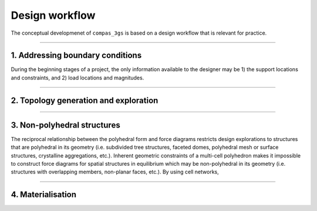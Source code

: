 ********************************************************************************
Design workflow
********************************************************************************

The conceptual developmenet of ``compas_3gs`` is based on a design workflow that is relevant for practice.

.. image:: ../_images/03_3gs_workflow_labeled.jpg
    :width: 100%


----


1. Addressing boundary conditions
=================================

During the beginning stages of a project, the only information available to the designer may be 1) the support locations and constraints, and 2) load locations and magnitudes.


----


2. Topology generation and exploration
======================================




----


3. Non-polyhedral structures
============================

The reciprocal relationship between the polyhedral form and force diagrams restricts design explorations to structures that are polyhedral in its geometry (i.e. subdivided tree structures, faceted domes, polyhedral mesh or surface structures, crystalline aggregations, etc.).
Inherent geometric constraints of a multi-cell polyhedron makes it impossible to construct force diagrams for spatial structures in equilibrium which may be non-polyhedral in its geometry (i.e. structures with overlapping members, non-planar faces, etc.).
By using cell networks,


----


4. Materialisation
==================
